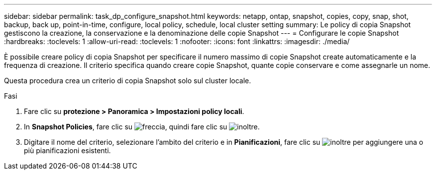 ---
sidebar: sidebar 
permalink: task_dp_configure_snapshot.html 
keywords: netapp, ontap, snapshot, copies, copy, snap, shot, backup, back up, point-in-time, configure, local policy, schedule, local cluster setting 
summary: Le policy di copia Snapshot gestiscono la creazione, la conservazione e la denominazione delle copie Snapshot 
---
= Configurare le copie Snapshot
:hardbreaks:
:toclevels: 1
:allow-uri-read: 
:toclevels: 1
:nofooter: 
:icons: font
:linkattrs: 
:imagesdir: ./media/


[role="lead"]
È possibile creare policy di copia Snapshot per specificare il numero massimo di copie Snapshot create automaticamente e la frequenza di creazione. Il criterio specifica quando creare copie Snapshot, quante copie conservare e come assegnarle un nome.

Questa procedura crea un criterio di copia Snapshot solo sul cluster locale.

.Fasi
. Fare clic su *protezione > Panoramica > Impostazioni policy locali*.
. In *Snapshot Policies*, fare clic su image:icon_arrow.gif["freccia"], quindi fare clic su image:icon_add.gif["inoltre"].
. Digitare il nome del criterio, selezionare l'ambito del criterio e in *Pianificazioni*, fare clic su image:icon_add.gif["inoltre"] per aggiungere una o più pianificazioni esistenti.

